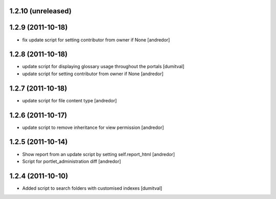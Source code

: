 1.2.10 (unreleased)
-------------------

1.2.9 (2011-10-18)
------------------
* fix update script for setting contributor from owner if None [andredor]

1.2.8 (2011-10-18)
------------------
* update script for displaying glossary usage throughout the portals [dumitval]
* update script for setting contributor from owner if None [andredor]

1.2.7 (2011-10-18)
------------------
* update script for file content type [andredor]

1.2.6 (2011-10-17)
------------------
* update script to remove inheritance for view permission [andredor]

1.2.5 (2011-10-14)
------------------
* Show report from an update script by setting self.report_html [andredor]
* Script for portlet_administration diff [andredor]

1.2.4 (2011-10-10)
-------------------
* Added script to search folders with customised indexes [dumitval]
